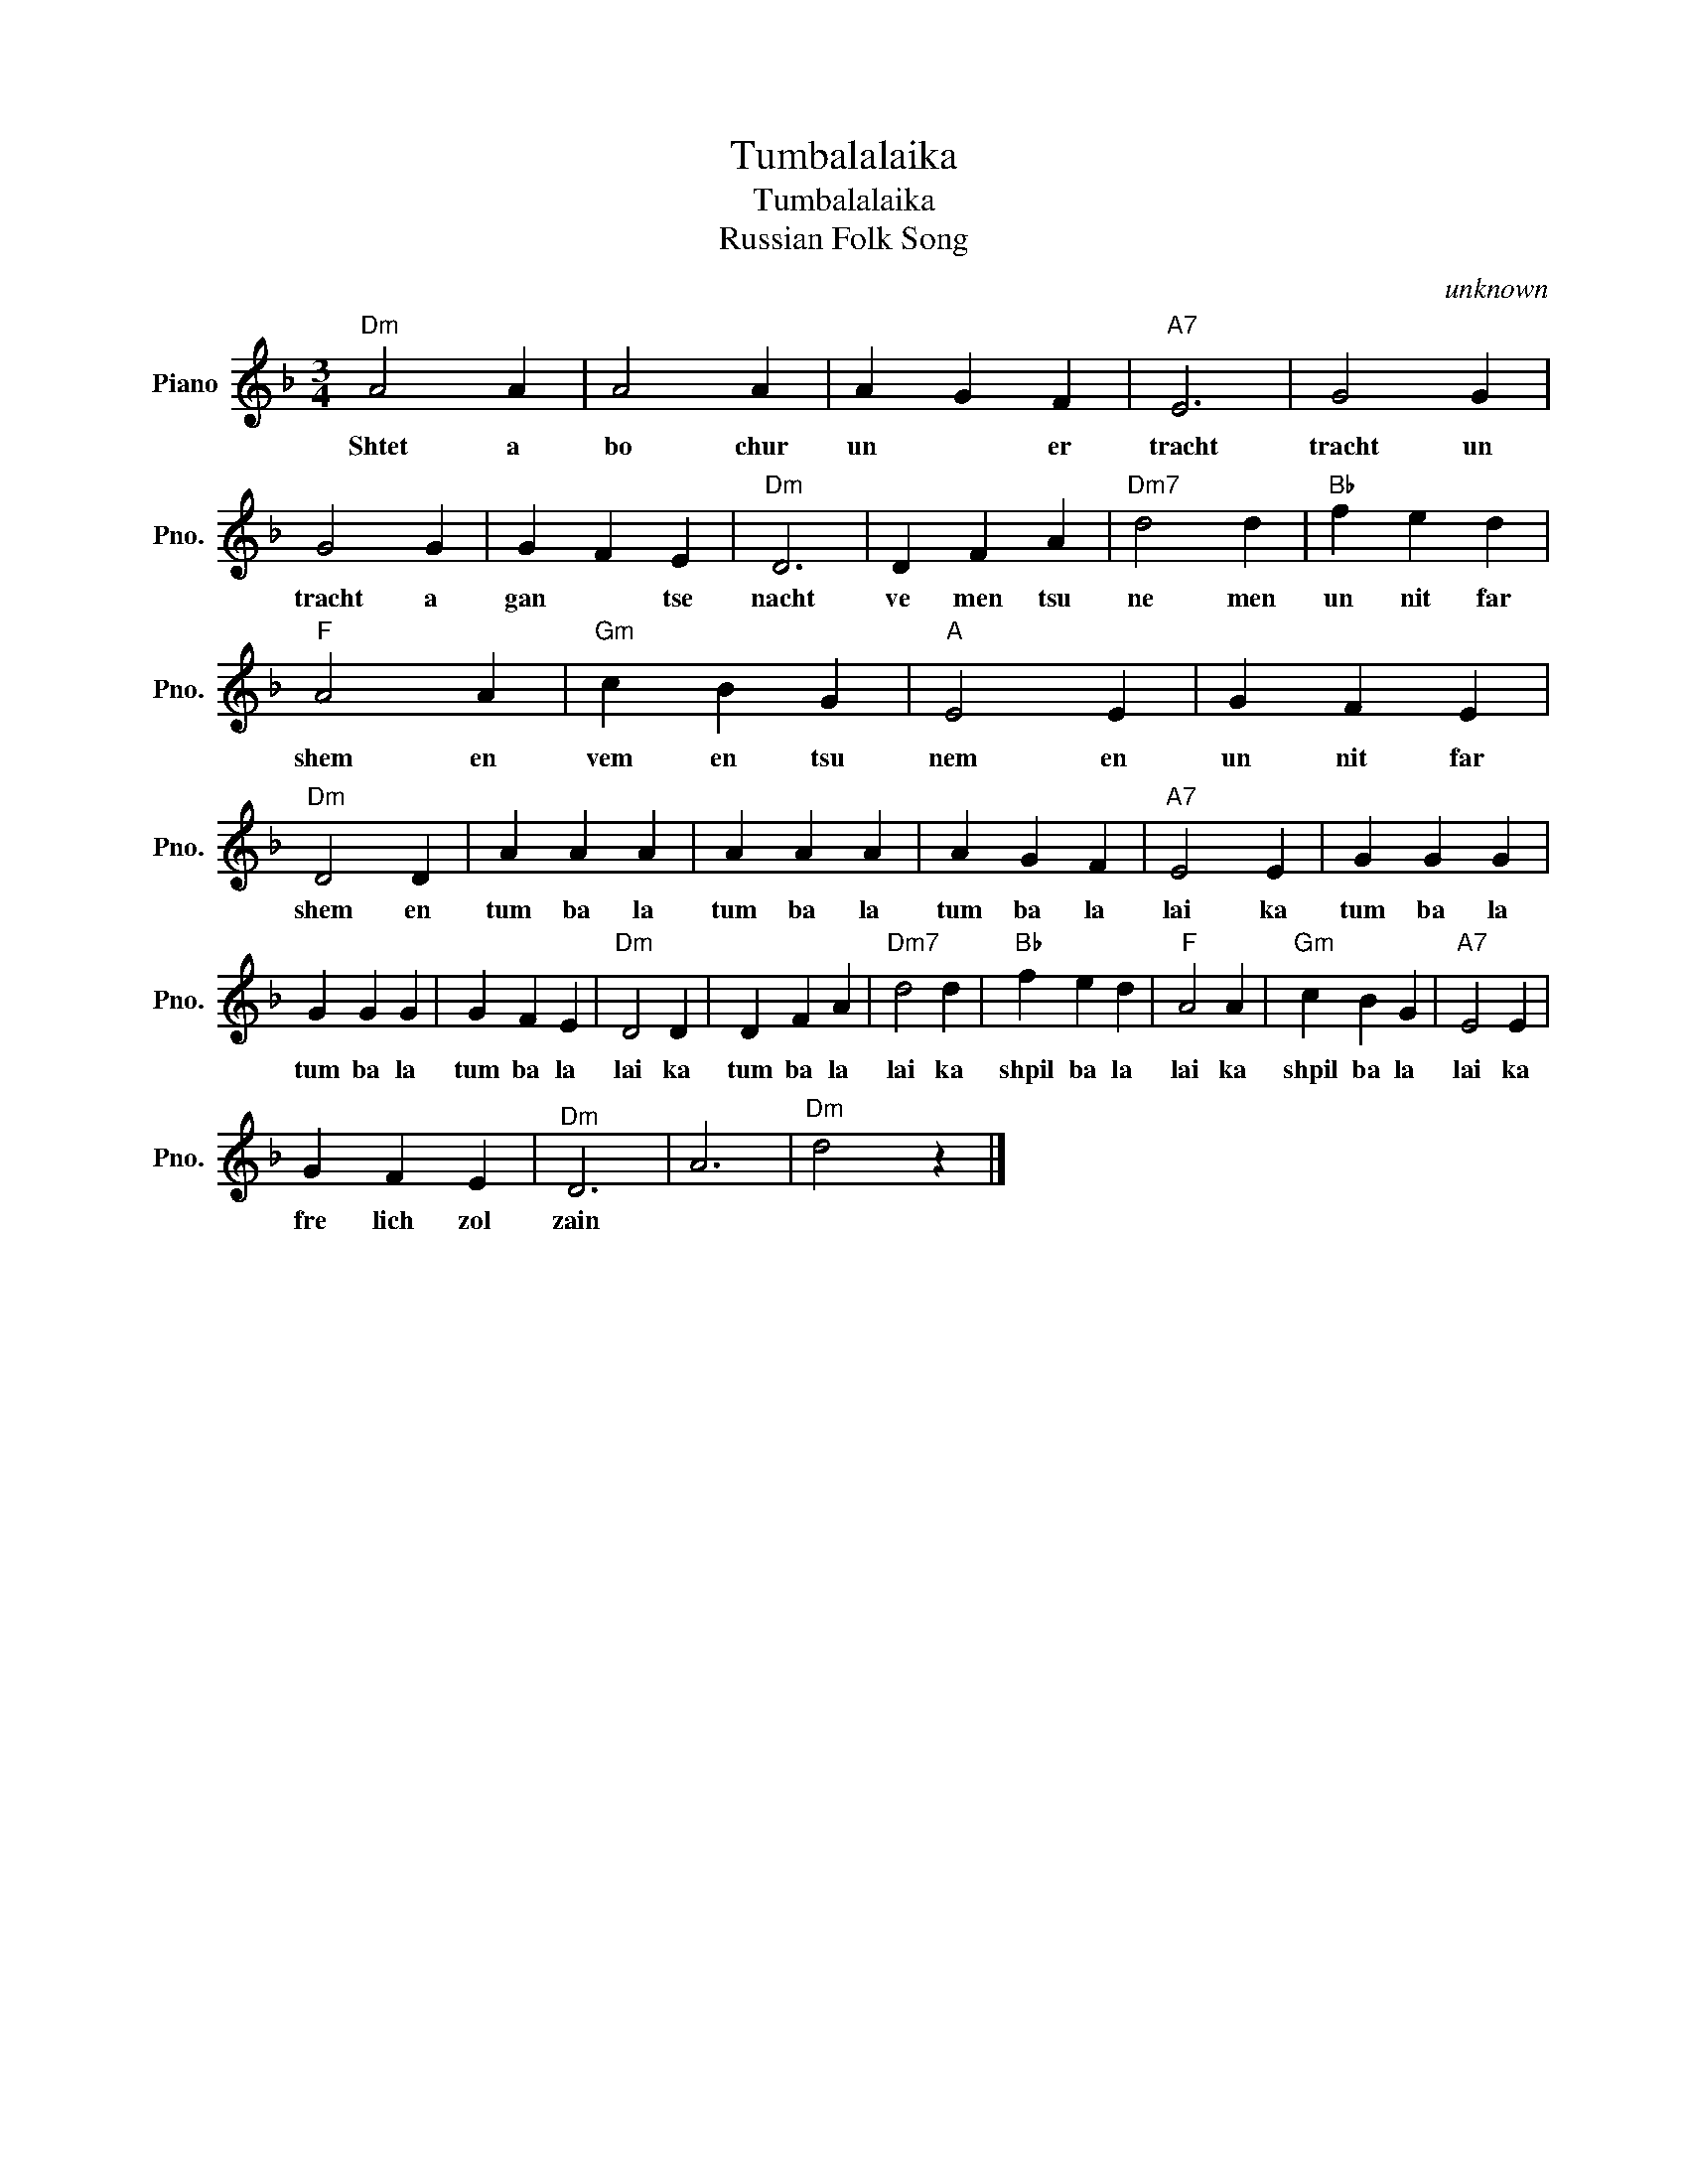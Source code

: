 X:1
T:Tumbalalaika
T:Tumbalalaika
T:Russian Folk Song
C:unknown
Z:Public Domain
L:1/4
M:3/4
K:F
V:1 treble nm="Piano" snm="Pno."
%%MIDI program 0
V:1
"Dm" A2 A | A2 A | A G F |"A7" E3 | G2 G | G2 G | G F E |"Dm" D3 | D F A |"Dm7" d2 d |"Bb" f e d | %11
w: Shtet a|bo chur|un * er|tracht|tracht un|tracht a|gan * tse|nacht|ve men tsu|ne men|un nit far|
"F" A2 A |"Gm" c B G |"A" E2 E | G F E |"Dm" D2 D | A A A | A A A | A G F |"A7" E2 E | G G G | %21
w: shem en|vem en tsu|nem en|un nit far|shem en|tum ba la|tum ba la|tum ba la|lai ka|tum ba la|
 G G G | G F E |"Dm" D2 D | D F A |"Dm7" d2 d |"Bb" f e d |"F" A2 A |"Gm" c B G |"A7" E2 E | %30
w: tum ba la|tum ba la|lai ka|tum ba la|lai ka|shpil ba la|lai ka|shpil ba la|lai ka|
 G F E |"^Dm" D3 | A3 |"Dm" d2 z |] %34
w: fre lich zol|zain|||

